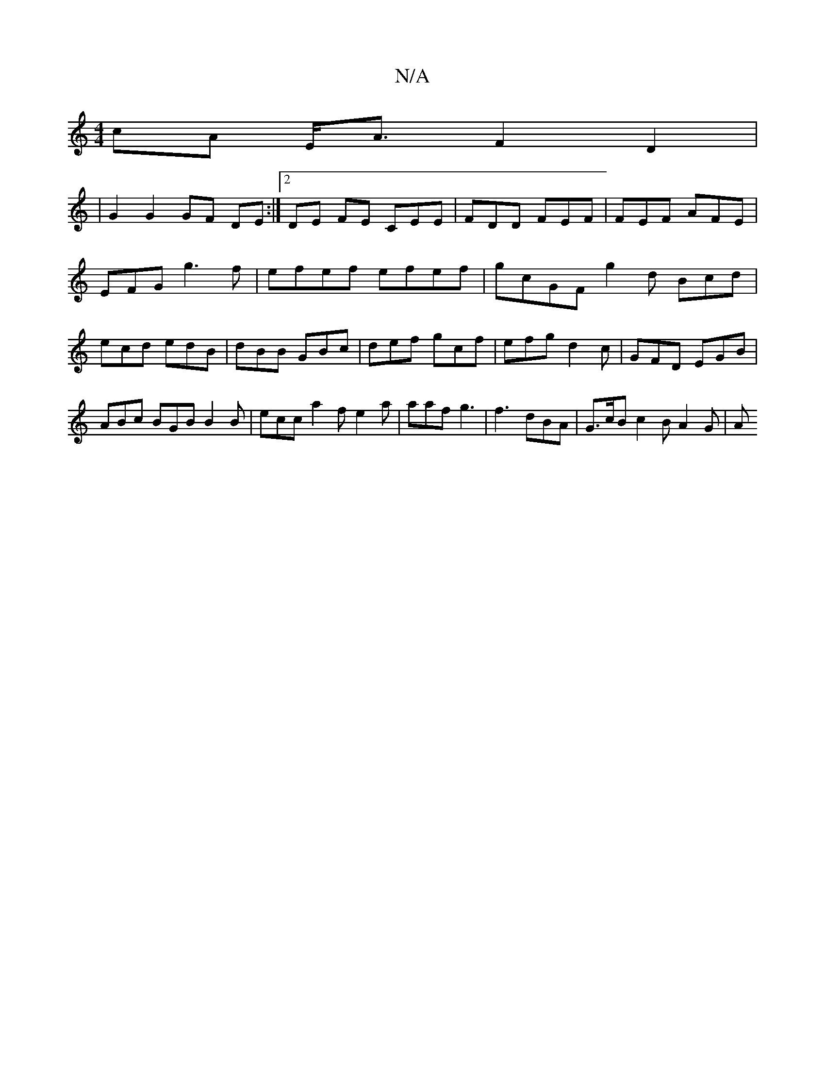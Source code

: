 X:1
T:N/A
M:4/4
R:N/A
K:Cmajor
 cA E<A F2 D2 |
|G2 G2 GF DE :|2 DE FE CEE|FDD FEF|FEF AFE|EFG g3f | efef efef | gcGF g2 d Bcd|ecd edB|dBB GBc|def gcf|efg d2c|GFD EGB | ABc BGB B2B | ecc a2f e2a | aaf g3 | f3- dBA | G>cB c2B A2 G |A